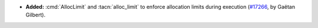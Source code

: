- **Added:**
  :cmd:`AllocLimit` and :tacn:`alloc_limit` to enforce allocation limits during execution
  (`#17266 <https://github.com/rocq-prover/rocq/pull/17266>`_,
  by Gaëtan Gilbert).
